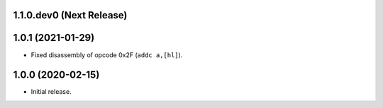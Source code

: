 1.1.0.dev0 (Next Release)
-------------------------


1.0.1 (2021-01-29)
------------------

- Fixed disassembly of opcode 0x2F (``addc a,[hl]``).

1.0.0 (2020-02-15)
------------------

- Initial release.
